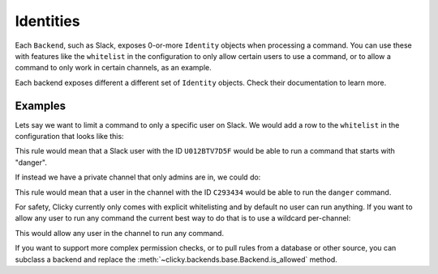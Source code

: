 Identities
==========

Each ``Backend``, such as Slack, exposes 0-or-more ``Identity`` objects when
processing a command. You can use these with features like the ``whitelist``
in the configuration to only allow certain users to use a command, or to
allow a command to only work in certain channels, as an example.

Each backend exposes different a different set of ``Identity`` objects. Check
their documentation to learn more.


Examples
--------

Lets say we want to limit a command to only a specific user on Slack. We would
add a row to the ``whitelist`` in the configuration that looks like this:

.. code-block:: json
  :caption: Example - User Identity

      "whitelist": [
        {
            "on": "my_slack_server",
            "type": "user",
            "id": "U012BTV7D5F",
            "commands": ["^danger\s?.*"]
        }
    ]

This rule would mean that a Slack user with the ID ``U012BTV7D5F`` would be
able to run a command that starts with "danger".

If instead we have a private channel that only admins are in, we could do:

.. code-block:: json
  :caption: Example - Channel Identity

      "whitelist": [
        {
            "on": "my_slack_server",
            "type": "channel",
            "id": "C293434",
            "commands": ["^danger\s?.*"]
        }
    ]

This rule would mean that a user in the channel with the ID ``C293434`` would
be able to run the ``danger`` command.

For safety, Clicky currently only comes with explicit whitelisting and by
default no user can run anything. If you want to allow any user to run any
command the current best way to do that is to use a wildcard per-channel:


.. code-block:: json
  :caption: Example - Wildcard

      "whitelist": [
        {
            "on": "my_slack_server",
            "type": "channel",
            "id": "C293434",
            "commands": [".*"]
        }
    ]

This would allow any user in the channel to run any command.


If you want to support more complex permission checks, or to pull rules from a
database or other source, you can subclass a backend and replace the
:meth:`~clicky.backends.base.Backend.is_allowed` method.
